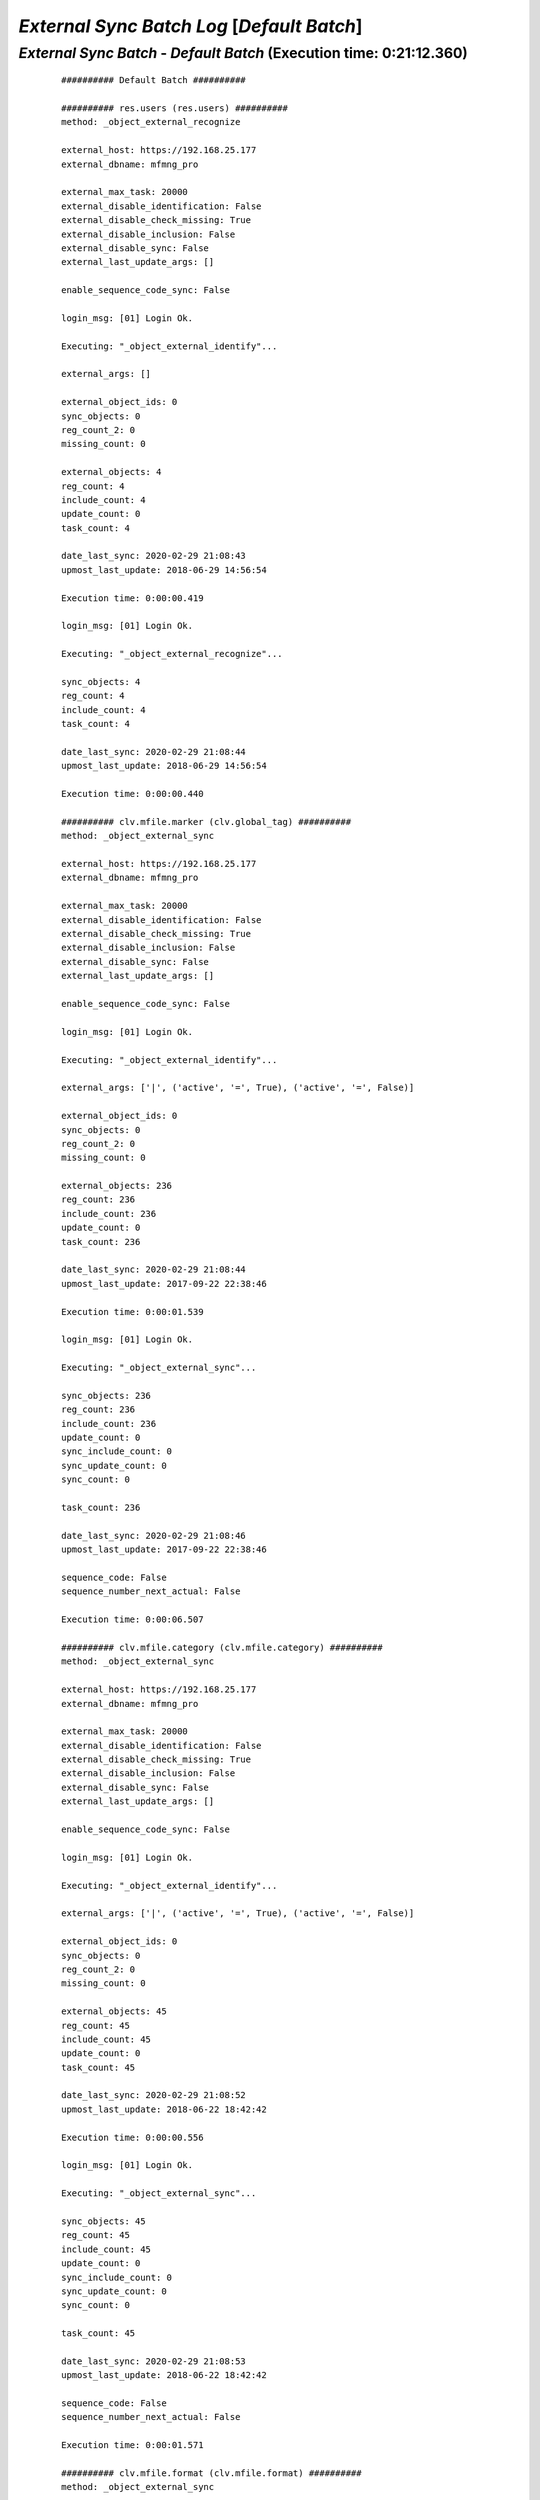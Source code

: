 .. raw:: html

    <style> .red {color:red} </style>
    <style> .green {color:green} </style>
    <style> .bi {font-weight: bold; font-style: italic} </style>

.. role:: red
.. role:: green
.. role:: bi

===========================================
*External Sync Batch Log* [*Default Batch*]
===========================================

.. _External Sync Batch - Default Batch - 20200229:

*External Sync Batch* - *Default Batch* (Execution time: 0:21:12.360)
---------------------------------------------------------------------

    ::

        ########## Default Batch ##########

        ########## res.users (res.users) ##########
        method: _object_external_recognize

        external_host: https://192.168.25.177
        external_dbname: mfmng_pro

        external_max_task: 20000
        external_disable_identification: False
        external_disable_check_missing: True
        external_disable_inclusion: False
        external_disable_sync: False
        external_last_update_args: []

        enable_sequence_code_sync: False

        login_msg: [01] Login Ok.

        Executing: "_object_external_identify"...

        external_args: []

        external_object_ids: 0
        sync_objects: 0
        reg_count_2: 0
        missing_count: 0

        external_objects: 4
        reg_count: 4
        include_count: 4
        update_count: 0
        task_count: 4

        date_last_sync: 2020-02-29 21:08:43
        upmost_last_update: 2018-06-29 14:56:54

        Execution time: 0:00:00.419

        login_msg: [01] Login Ok.

        Executing: "_object_external_recognize"...

        sync_objects: 4
        reg_count: 4
        include_count: 4
        task_count: 4

        date_last_sync: 2020-02-29 21:08:44
        upmost_last_update: 2018-06-29 14:56:54

        Execution time: 0:00:00.440

        ########## clv.mfile.marker (clv.global_tag) ##########
        method: _object_external_sync

        external_host: https://192.168.25.177
        external_dbname: mfmng_pro

        external_max_task: 20000
        external_disable_identification: False
        external_disable_check_missing: True
        external_disable_inclusion: False
        external_disable_sync: False
        external_last_update_args: []

        enable_sequence_code_sync: False

        login_msg: [01] Login Ok.

        Executing: "_object_external_identify"...

        external_args: ['|', ('active', '=', True), ('active', '=', False)]

        external_object_ids: 0
        sync_objects: 0
        reg_count_2: 0
        missing_count: 0

        external_objects: 236
        reg_count: 236
        include_count: 236
        update_count: 0
        task_count: 236

        date_last_sync: 2020-02-29 21:08:44
        upmost_last_update: 2017-09-22 22:38:46

        Execution time: 0:00:01.539

        login_msg: [01] Login Ok.

        Executing: "_object_external_sync"...

        sync_objects: 236
        reg_count: 236
        include_count: 236
        update_count: 0
        sync_include_count: 0
        sync_update_count: 0
        sync_count: 0

        task_count: 236

        date_last_sync: 2020-02-29 21:08:46
        upmost_last_update: 2017-09-22 22:38:46

        sequence_code: False
        sequence_number_next_actual: False

        Execution time: 0:00:06.507

        ########## clv.mfile.category (clv.mfile.category) ##########
        method: _object_external_sync

        external_host: https://192.168.25.177
        external_dbname: mfmng_pro

        external_max_task: 20000
        external_disable_identification: False
        external_disable_check_missing: True
        external_disable_inclusion: False
        external_disable_sync: False
        external_last_update_args: []

        enable_sequence_code_sync: False

        login_msg: [01] Login Ok.

        Executing: "_object_external_identify"...

        external_args: ['|', ('active', '=', True), ('active', '=', False)]

        external_object_ids: 0
        sync_objects: 0
        reg_count_2: 0
        missing_count: 0

        external_objects: 45
        reg_count: 45
        include_count: 45
        update_count: 0
        task_count: 45

        date_last_sync: 2020-02-29 21:08:52
        upmost_last_update: 2018-06-22 18:42:42

        Execution time: 0:00:00.556

        login_msg: [01] Login Ok.

        Executing: "_object_external_sync"...

        sync_objects: 45
        reg_count: 45
        include_count: 45
        update_count: 0
        sync_include_count: 0
        sync_update_count: 0
        sync_count: 0

        task_count: 45

        date_last_sync: 2020-02-29 21:08:53
        upmost_last_update: 2018-06-22 18:42:42

        sequence_code: False
        sequence_number_next_actual: False

        Execution time: 0:00:01.571

        ########## clv.mfile.format (clv.mfile.format) ##########
        method: _object_external_sync

        external_host: https://192.168.25.177
        external_dbname: mfmng_pro

        external_max_task: 20000
        external_disable_identification: False
        external_disable_check_missing: True
        external_disable_inclusion: False
        external_disable_sync: False
        external_last_update_args: []

        enable_sequence_code_sync: False

        login_msg: [01] Login Ok.

        Executing: "_object_external_identify"...

        external_args: ['|', ('active', '=', True), ('active', '=', False)]

        external_object_ids: 0
        sync_objects: 0
        reg_count_2: 0
        missing_count: 0

        external_objects: 20
        reg_count: 20
        include_count: 20
        update_count: 0
        task_count: 20

        date_last_sync: 2020-02-29 21:08:54
        upmost_last_update: 2019-10-07 18:33:52

        Execution time: 0:00:00.467

        login_msg: [01] Login Ok.

        Executing: "_object_external_sync"...

        sync_objects: 20
        reg_count: 20
        include_count: 20
        update_count: 0
        sync_include_count: 0
        sync_update_count: 0
        sync_count: 0

        task_count: 20

        date_last_sync: 2020-02-29 21:08:55
        upmost_last_update: 2019-10-07 18:33:52

        sequence_code: False
        sequence_number_next_actual: False

        Execution time: 0:00:00.812

        ########## clv.mfile (clv.mfile) ##########
        method: _object_external_sync

        external_host: https://192.168.25.177
        external_dbname: mfmng_pro

        external_max_task: 20000
        external_disable_identification: False
        external_disable_check_missing: True
        external_disable_inclusion: False
        external_disable_sync: False
        external_last_update_args: []

        enable_sequence_code_sync: False

        login_msg: [01] Login Ok.

        Executing: "_object_external_identify"...

        external_args: ['|', ('active', '=', True), ('active', '=', False)]

        external_object_ids: 0
        sync_objects: 0
        reg_count_2: 0
        missing_count: 0

        external_objects: 11162
        reg_count: 11162
        include_count: 11162
        update_count: 0
        task_count: 11162

        date_last_sync: 2020-02-29 21:08:56
        upmost_last_update: 2020-02-29 17:55:34

        Execution time: 0:01:11.096

        login_msg: [01] Login Ok.

        Executing: "_object_external_sync"...

        sync_objects: 11162
        reg_count: 11162
        include_count: 11162
        update_count: 0
        sync_include_count: 0
        sync_update_count: 0
        sync_count: 0

        task_count: 11162

        date_last_sync: 2020-02-29 21:10:07
        upmost_last_update: 2020-02-29 17:55:34

        sequence_code: False
        sequence_number_next_actual: False

        Execution time: 0:19:48.854

        ############################################################
        Execution time: 0:21:12.360

